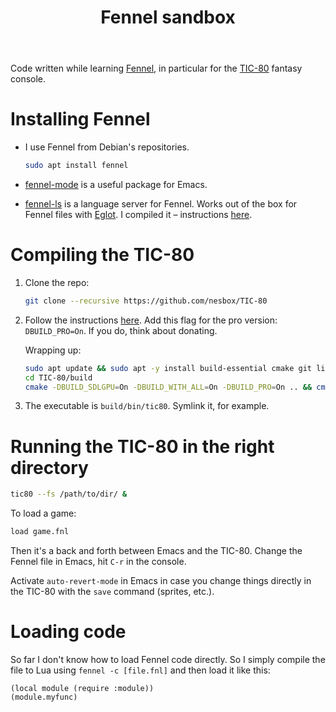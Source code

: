#+title: Fennel sandbox

Code written while learning [[https://fennel-lang.org/][Fennel]], in particular for the [[https://tic80.com/][TIC-80]]
fantasy console.

* Installing Fennel
:PROPERTIES:
:CREATED:  [2025-01-02 Thu 18:58]
:END:

- I use Fennel from Debian's repositories.

  #+begin_src bash
    sudo apt install fennel
  #+end_src

- [[https://git.sr.ht/~technomancy/fennel-mode][fennel-mode]] is a useful package for Emacs.

- [[https://git.sr.ht/~xerool/fennel-ls][fennel-ls]] is a language server for Fennel. Works out of the box for
  Fennel files with [[https://github.com/joaotavora/eglot][Eglot]]. I compiled it -- instructions [[https://git.sr.ht/~xerool/fennel-ls/tree/main/docs/manual.md#fennel-ls-language-server-binary][here]].

* Compiling the TIC-80
:PROPERTIES:
:CREATED:  [2025-01-02 Thu 19:00]
:END:

1. Clone the repo:

   #+begin_src bash
     git clone --recursive https://github.com/nesbox/TIC-80
   #+end_src

2. Follow the instructions [[https://github.com/nesbox/TIC-80?tab=readme-ov-file#ubuntu-2404-noble-numbat][here]]. Add this flag for the pro version:
   =DBUILD_PRO=On=. If you do, think about donating.

   Wrapping up:

   #+begin_src bash
     sudo apt update && sudo apt -y install build-essential cmake git libpipewire-0.3-dev libwayland-dev libsdl2-dev ruby-dev libcurl4-openssl-dev libglvnd-dev libglu1-mesa-dev freeglut3-dev
     cd TIC-80/build
     cmake -DBUILD_SDLGPU=On -DBUILD_WITH_ALL=On -DBUILD_PRO=On .. && cmake --build . --parallel
   #+end_src

3. The executable is =build/bin/tic80=. Symlink it, for example.

* Running the TIC-80 in the right directory
:PROPERTIES:
:CREATED:  [2025-01-02 Thu 19:12]
:END:

#+begin_src bash
  tic80 --fs /path/to/dir/ &
#+end_src

To load a game:

#+begin_src bash
  load game.fnl
#+end_src

Then it's a back and forth between Emacs and the TIC-80. Change the
Fennel file in Emacs, hit =C-r= in the console.

Activate =auto-revert-mode= in Emacs in case you change things
directly in the TIC-80 with the =save= command (sprites, etc.).

* Loading code
:PROPERTIES:
:CREATED:  [2025-01-02 Thu 21:48]
:END:

So far I don't know how to load Fennel code directly. So I simply
compile the file to Lua using =fennel -c [file.fnl]= and then load it
like this:

#+begin_src fennel
  (local module (require :module))
  (module.myfunc)
#+end_src
